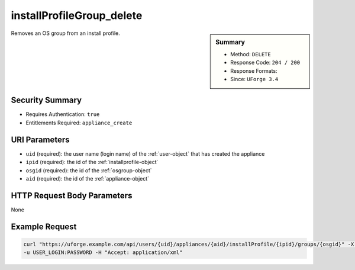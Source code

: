 .. Copyright 2019 FUJITSU LIMITED

.. _installProfileGroup-delete:

installProfileGroup_delete
--------------------------

.. function:: DELETE /users/{uid}/appliances/{aid}/installProfile/{ipid}/groups/{osgid}

.. sidebar:: Summary

	* Method: ``DELETE``
	* Response Code: ``204 / 200``
	* Response Formats: 
	* Since: ``UForge 3.4``

Removes an OS group from an install profile.

Security Summary
~~~~~~~~~~~~~~~~

* Requires Authentication: ``true``
* Entitlements Required: ``appliance_create``

URI Parameters
~~~~~~~~~~~~~~

* ``uid`` (required): the user name (login name) of the :ref:`user-object` that has created the appliance
* ``ipid`` (required): the id of the :ref:`installprofile-object`
* ``osgid`` (required): the id of the :ref:`osgroup-object`
* ``aid`` (required): the id of the :ref:`appliance-object`

HTTP Request Body Parameters
~~~~~~~~~~~~~~~~~~~~~~~~~~~~

None

Example Request
~~~~~~~~~~~~~~~

.. code-block:: bash

	curl "https://uforge.example.com/api/users/{uid}/appliances/{aid}/installProfile/{ipid}/groups/{osgid}" -X DELETE \
	-u USER_LOGIN:PASSWORD -H "Accept: application/xml"

.. seealso::

	 * :ref:`installProfileGroup-create`
	 * :ref:`installProfileGroup-deleteAll`
	 * :ref:`installProfileGroup-get`
	 * :ref:`installProfileGroup-getAll`
	 * :ref:`installProfileGroup-update`
	 * :ref:`installProfileUser-create`
	 * :ref:`installProfileUser-deleteAll`
	 * :ref:`installProfileUser-get`
	 * :ref:`installProfileUser-getAll`
	 * :ref:`installProfileUser-update`
